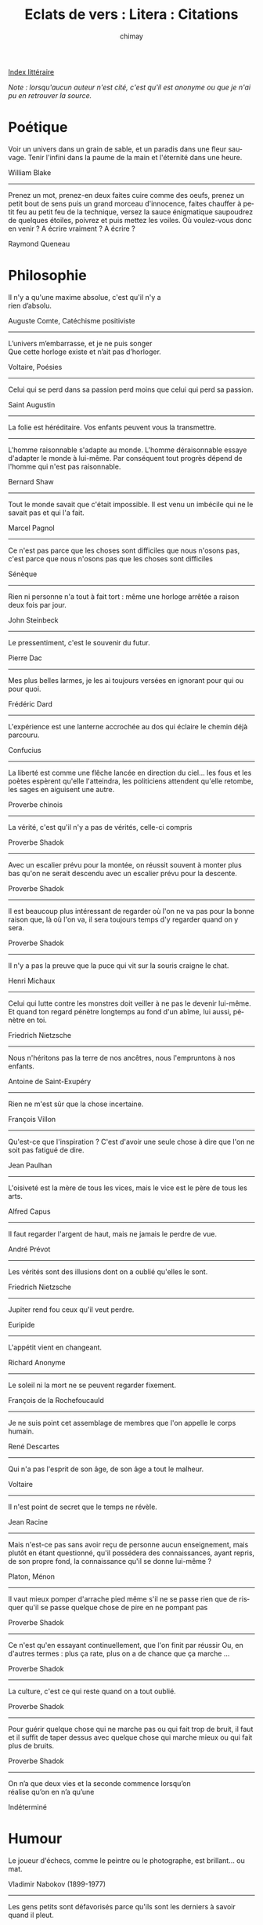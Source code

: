 
#+STARTUP: showall

#+TITLE: Eclats de vers : Litera : Citations
#+AUTHOR: chimay
#+EMAIL: or du val chez gé courriel commercial
#+LANGUAGE: fr
#+LINK_HOME: file:../index.html
#+LINK_UP: file:index.html
#+HTML_HEAD: <link rel="stylesheet" type="text/css" href="../style/defaut.css" />

#+OPTIONS: H:6
#+OPTIONS: toc:nil

#+TAGS: noexport(n)

[[file:index.org][Index littéraire]]

#+../include: "../../include/navigan-1.org"

#+TOC: headlines 1

/Note : lorsqu'aucun auteur n'est cité, c'est qu'il est anonyme ou que
je n'ai pu en retrouver la source./

* Poétique

Voir un univers dans un grain de sable, et un paradis dans une fleur
sauvage. Tenir l'infini dans la paume de la main et l'éternité dans une
heure.

William Blake

--------------

Prenez un mot, prenez-en deux faites cuire comme des oeufs, prenez un
petit bout de sens puis un grand morceau d'innocence, faites chauffer à
petit feu au petit feu de la technique, versez la sauce énigmatique
saupoudrez de quelques étoiles, poivrez et puis mettez les voiles. Où
voulez-vous donc en venir ? A écrire vraiment ? A écrire ?

Raymond Queneau

* Philosophie

#+BEGIN_CENTER
#+BEGIN_VERSE
Il n'y a qu'une maxime absolue, c'est qu'il n'y a
rien d’absolu.
#+END_VERSE
#+END_CENTER

Auguste Comte, Catéchisme positiviste

--------------

#+BEGIN_CENTER
#+BEGIN_VERSE
    L’univers m’embarrasse, et je ne puis songer
    Que cette horloge existe et n’ait pas d’horloger.
#+END_VERSE
#+END_CENTER

Voltaire, Poésies

--------------

Celui qui se perd dans sa passion perd moins que celui qui perd sa
passion.

Saint Augustin

--------------

La folie est héréditaire. Vos enfants peuvent vous la transmettre.

--------------

L'homme raisonnable s'adapte au monde. L'homme déraisonnable essaye
d'adapter le monde à lui-même. Par conséquent tout progrès dépend de
l'homme qui n'est pas raisonnable.

Bernard Shaw

--------------

Tout le monde savait que c'était impossible. Il est venu un imbécile qui
ne le savait pas et qui l'a fait.

Marcel Pagnol

--------------

Ce n'est pas parce que les choses sont difficiles que nous n'osons pas,
c'est parce que nous n'osons pas que les choses sont difficiles

Sénèque

--------------

Rien ni personne n'a tout à fait tort : même une horloge arrêtée a
raison deux fois par jour.

John Steinbeck

--------------

Le pressentiment, c'est le souvenir du futur.

Pierre Dac

--------------

Mes plus belles larmes, je les ai toujours versées en ignorant pour qui
ou pour quoi.

Frédéric Dard

--------------

L'expérience est une lanterne accrochée au dos qui éclaire le chemin
déjà parcouru.

Confucius

--------------

La liberté est comme une flêche lancée en direction du ciel... les fous
et les poètes espèrent qu'elle l'atteindra, les politiciens attendent
qu'elle retombe, les sages en aiguisent une autre.

Proverbe chinois

--------------

La vérité, c'est qu'il n'y a pas de vérités, celle-ci compris

Proverbe Shadok

--------------

Avec un escalier prévu pour la montée, on réussit souvent à monter plus
bas qu'on ne serait descendu avec un escalier prévu pour la descente.

Proverbe Shadok

--------------

Il est beaucoup plus intéressant de regarder où l'on ne va pas pour la
bonne raison que, là où l'on va, il sera toujours temps d'y regarder
quand on y sera.

Proverbe Shadok

--------------

Il n'y a pas la preuve que la puce qui vit sur la souris craigne le
chat.

Henri Michaux

--------------

Celui qui lutte contre les monstres doit veiller à ne pas le devenir
lui-même. Et quand ton regard pénètre longtemps au fond d'un abîme, lui
aussi, pénètre en toi.

Friedrich Nietzsche

--------------

Nous n'héritons pas la terre de nos ancêtres, nous l'empruntons à nos
enfants.

Antoine de Saint-Exupéry

--------------

Rien ne m'est sûr que la chose incertaine.

François Villon

--------------

Qu'est-ce que l'inspiration ? C'est d'avoir une seule chose à dire que
l'on ne soit pas fatigué de dire.

Jean Paulhan

--------------

L'oisiveté est la mère de tous les vices, mais le vice est le père de
tous les arts.

Alfred Capus

--------------

Il faut regarder l'argent de haut, mais ne jamais le perdre de vue.

André Prévot

--------------

Les vérités sont des illusions dont on a oublié qu'elles le sont.

Friedrich Nietzsche

--------------

Jupiter rend fou ceux qu'il veut perdre.

Euripide

--------------

L'appétit vient en changeant.

Richard Anonyme

--------------

Le soleil ni la mort ne se peuvent regarder fixement.

François de la Rochefoucauld

--------------

Je ne suis point cet assemblage de membres que l'on appelle le corps
humain.

René Descartes

--------------

Qui n'a pas l'esprit de son âge, de son âge a tout le malheur.

Voltaire

--------------

Il n'est point de secret que le temps ne révèle.

Jean Racine

--------------

Mais n'est-ce pas sans avoir reçu de personne aucun enseignement, mais
plutôt en étant questionné, qu'il possédera des connaissances, ayant
repris, de son propre fond, la connaissance qu'il se donne lui-même ?

Platon, Ménon

--------------

Il vaut mieux pomper d'arrache pied même s'il ne se passe rien que de
risquer qu'il se passe quelque chose de pire en ne pompant pas

Proverbe Shadok

--------------

Ce n'est qu'en essayant continuellement, que l'on finit par réussir Ou,
en d'autres termes : plus ça rate, plus on a de chance que ça marche ...

Proverbe Shadok

--------------

La culture, c'est ce qui reste quand on a tout oublié.

Proverbe Shadok

--------------

Pour guérir quelque chose qui ne marche pas ou qui fait trop de bruit,
il faut et il suffit de taper dessus avec quelque chose qui marche mieux
ou qui fait plus de bruits.

Proverbe Shadok

--------------

#+BEGIN_CENTER
#+BEGIN_VERSE
    On  n’a que  deux  vies  et  la seconde  commence  lorsqu’on
    réalise qu’on en n’a qu’une
#+END_VERSE
#+END_CENTER

Indéterminé

* Humour

Le joueur d'échecs, comme le peintre ou le photographe, est brillant...
ou mat.

Vladimir Nabokov (1899-1977)

--------------

Les gens petits sont défavorisés parce qu'ils sont les derniers à savoir
quand il pleut.

--------------

Un crabe voulait aller à la mer, il n'y arriva jamais : on lui avait dit
que c'était tout droit

--------------

Il ne faut jamais dire : Fontaine, ... Dites: Patron, un Muscadet !

Philippe Geluck

--------------

Pourquoi ne met-on pas de paniers dans les piscines ? Parce que la
corbeille a pas pied.

--------------

Le café est un breuvage qui fait dormir, quand on n'en prend pas.

Alphonse Allais

* Cynisme

S'il fallait permettre aux autres tout ce que l'on se permet à soi-même,
l'existence serait intenable.

Eugène Labiche

--------------

De tous ceux qui n'ont rien à dire, les plus agréables sont ceux qui se
taisent.

P. Desprosges

--------------

Méfiez-vous du premier mouvement, il est toujours généreux.

Charles-Maurice de Talleyrand-Perigord

--------------

Vous prouver que j'ai raison serait admettre que je puisse avoir tort.

Beaumarchais

--------------

Il y a deux genre d'avocats : ceux qui connaissent bien la loi, et ceux
qui connaissent bien le juge.

Coluche

--------------

Le berger frappe les moutons de derrière alors que ce sont ceux de
devant qui n'avancent pas.

* Amertume

La vérité sort de la bouche du muet.

--------------

Les optimistes pensent que nous vivons dans le meilleur des mondes
possibles, les pessimistes en sont intimement persuadés.

Pierre Desproges

--------------

Il faut pleurer les hommes à leur naissance et non pas à leur mort.

Montesquieu

--------------

Métaphysique mon cul, quoi de plus concret que de crever, et de le
savoir, et de ne pas aimer ça ?

François Cavanna

--------------

Deux augures ne peuvent se regarder sans rire.

Cicéron

--------------

Le désert, c'est génial à traverser : on ne voit que les gens que vous
aimez et qui vous aiment vraiment.

Nicolas Sarkosy

* Politique

Je ne crois aux statistiques que lorsque je les ai moi-même falsifiées

Winston Churchill

--------------

Il n'est aucun problème assez urgent en politique qu'une absence de
décision ne puisse résoudre.

Il n'est pas de problème dont une absence de solution ne finisse par
venir à bout.

La politique n'est pas l'art de résoudre les problèmes, mais de faire
taire ceux qui les posent.

Les promesses n'engagent que ceux qui les écoutent.

Henri Queuille

--------------

Le meilleur moyen de renverser un gouvernement, c'est d'en faire partie.

Charles-Maurice de Talleyrand-Perigord

--------------

La parole nous a été donnée pour déguiser notre pensée.

Charles-Maurice de Talleyrand-Perigord

--------------

Quand les événements nous dépassent, feignons d'en être les
organisateurs.

Pierre Desproges

--------------

Pour qu'il y ait le moins de mécontents possible il faut toujours taper
sur les mêmes.

Devise Shadok

--------------

Le carré de l'hypoténuse parlementaire est égal à la somme de
l'imbécilité construite sur ses deux côtés extrêmes.

Pierre Dac

--------------

Moi, je ne suis pas marxiste

Karl Marx

--------------

Le capitalisme, c'est l'exploitation de l'homme par l'homme. Le
communisme, c'est le contraire.

Coluche

--------------

La devise du communisme, c'est : passe moi ta montre que je te donne
l'heure.

Coluche

--------------

La démocratie plus l'ignorance populaire, c'est le plus court chemin
vers le despotisme, via la démagogie.

Marquis de Condorcet

--------------

Louer les princes des vertus qu'ils n'ont pas, c'est leur dire
impunément des injures.

François de La Rochefoucauld

--------------

Les hommes ont été plus malheureux par leur ignorance que par l'abus de
la force, ont eu plus à souffrir des fourbes que des conquérants et ont
plus à craindre les préjugés et le charlatanisme que les entreprises de
la tyrannie.

Marquis de Condorcet

--------------

Un traître est un homme politique qui quitte son parti pour s'inscrire a
un autre. Par contre, un converti est un homme politique qui quitte son
parti pour s'inscrire au votre.

Georges Clémenceau

--------------

L'ennemi est bête, il croit que l'ennemi c'est nous, alors que c'est
lui.

Pierre Desproges

--------------

La violence est le dernier refuge de l'incompétence.

Issac Asimov

--------------

Les forêts précèdent les peuples, les déserts les suivent.

François René de Chateaubriand

* Religions

Judaïsme : n.m. Religion des juifs, fondée sur la croyance en un Dieu
unique, ce qui la distingue de la religion chrétienne, qui s'appuie sur
la foi en un seul Dieu, et plus encore de la religion musulmane,
résolument monothéiste.

Pierre Desproges

--------------

On ne peut pas juger quelqu'un à ces fréquentations ; ne perdons pas de
vue que Judas avait des amis irréprochables.

Tristan Bernard

--------------

Dieu est un taquin sadique : il crée les hommes faillibles et il les
punit s'ils pèchent.

Cavanna, François

--------------

Les religions sont le nec plus ultra de l'ignorance.

Marquis de Sade

* Bétise

Le propre du génie est de fournir des idées aux crétins une vingtaine
d'années plus tard.

Guillaume Apollinaire

--------------

Je n'ai jamais rencontré d'homme si ignorant qu'il n'eut quelque chose à
m'apprendre.

Galilée

--------------

Les miroirs feraient bien de réfléchir avant de renvoyer les images.

Jean Cocteau

--------------

C'est parce que la vitesse de la lumière est supérieure à celle du son
que tant de gens paraissent brillants avant d'avoir l'air con.

--------------

Le fait que le monde soit peuplé de crétins permet à chacun de nous de
ne pas se faire remarquer.

Sim

--------------

Si les imbéciles volaient, il ferait nuit.

Fréderic Dard

--------------

"Il n'y a que les imbéciles qui ne changent pas !" disent les imbéciles
quand ils changent.

Gilbert Cesbron

--------------

Il ne faut jamais prendre les gens pour des cons mais il ne faut pas
oublier qu'ils le sont.

Les inconnus

--------------

C'est la profonde ignorance qui inspire le ton dogmatique.

--------------

Avez-vous remarqué la fréquence avec laquelle les gens se réfugient
derrière "l'humour" quand on leur fait observer qu'ils ont dit une
connerie ?

Michel Audiard

--------------

Parler pour ne rien dire ou ne rien dire pour parler sont les deux
principes majeur de tout ceux qui ferait mieux de la fermer avant de
l'ouvrir.

Pierre Dac

--------------

Il existe depuis très longtemps une immense secte d'imbéciles qui
opposent sensualité et intelligence. C'est un cercle vicieux : ils se
privent de volupté pour exalter leurs capacités intellectuelles, ce qui
a pour résultat de les appauvrir. Ils deviennent de plus en plus
stupides, ce qui les conforte dans leur conviction d'être brillants --
car on n'a rien inventé de mieux que la bêtise pour se croire
intelligent.

Amélie Nothomb

--------------

L'amour-propre est un ballon gonflé par le vent dont il sort des
tempêtes quand on y fait une piqûre.

Voltaire

--------------

Si tout ceux qui croient avoir raison n'avaient pas tort, la vérité ne
serait pas loin.

Pierre Dac

--------------

Un groupe de loups, c'est une horde. Un groupe de vaches, c'est un
troupeau. Un groupe d'hommes, c'est souvent une bande de cons.

Philippe Geluck

--------------

L'intelligence a été inventée il y a très longtemps par un type
vachement malin. La connerie, c'est autre chose, c'est une création
collective.

Philippe Geluck

--------------

Passer pour un idiot aux yeux d'un imbécile est une volupté de fin
gourmet.

Georges Courteline

--------------

La connerie c'est la décontraction de l'intelligence. C'est pour cela
que quelquefois je m'autorise à être con.

Serge Gainsbourg

Il vaut mieux mobiliser son intelligence sur des conneries que mobiliser
sa connerie sur des choses intelligentes.

Proverbe Shadok

--------------

* Social

Quelques fois il vaut mieux lâcher ses bagages que manquer le train. Les
esprits bourgeois ne savent jamais quand.

Gilbert Cesbron (1913-1979), de petites choses.

--------------

Il y a trois savoirs : le savoir proprement dit, le savoir-faire, et
puis le savoir-vivre : les deux derniers dispensent bien souvent du
premier.

Charles-Maurice de Talleyrand-Perigord

--------------

Pour arriver, il faut mettre de l'eau dans son vin jusqu'à ce qu'il n'y
ait plus de vin.

Jules Renard

--------------

Un classique c'est ce que tout le monde veut avoir lu et que personne ne
veut lire.

Mark Twain

--------------

Cette rumeur est un secret : il faut dire a tout le monde de ne le
répéter à personne.

Indéterminé

--------------

* Demoiselles

Plus je connais les hommes, plus j'aime les femmes

Frédéric Dard

--------------

Si le plus grand plaisir des hommes, c'est de se payer le corps des
femmes, je comprends que le plus grand plaisir des femmes soit de se
payer la tête des hommes.

Sacha Guitry

--------------

Une femme est comme votre ombre, courrez après, elle vous fuit ;
fuyez-la, elle vous court après.

Alfred de Musset

--------------

Joli paradoxe : la femme est le chef d'oeuvre de Dieu, surtout quand
Elle a le diable au corps.

Alphonse Allais

--------------

Le meilleur moyen de faire tourner la tête a une femme, c'est de lui
dire qu'elle a un joli profil.

Sacha Guitry

--------------

Les femmes seraient charmantes si on pouvait tomber dans leur bras sans
tomber dans leurs mains.

Ambrose Bierce

--------------

Les femmes ont à leur disposition deux armes terribles, le fard et les
larmes. Heureusement pour les hommes, elles ne peuvent pas se servir des
deux en même temps.

Marilyn Monroe

--------------

Les femmes sont tellement menteuses, qu'on ne peut même pas croire le
contraire de ce qu'elles disent.

Georges Courteline

--------------

Les femmes ressemblent aux girouettes, elles se fixent quand elles se
rouillent.

Voltaire

--------------

Femme qui abandonne sa bouche accorde sans peine le surplus

Chrétien de Troyes

* Amour

L'amour n'est pas aveugle, il est atteint de presbytie. La preuve, c'est
qu'il ne commence à distinguer les défauts que lorsqu'il s'éloigne.

Miguel Zamacoïs (1866-1955)

--------------

L'humour est une tentative pour décaper les grands sentiments de leur
connerie.

Raymond Queneau

--------------

En amour, les femmes écrivent des choses qu'elles ne diraient pas, et le
hommes disent des choses qu'ils n'écriraient pas.

François René de Chateaubriand

--------------

Les femmes ont plus de honte de confesser une chose d'amour que de la
faire.

Marguerite De Navarre

--------------

Je n'ai pas souvent assisté à des course de spermatozoïdes, mais j'ai
donné beaucoup de départs.

Olivier de Kersauson

--------------

Avant de choisir le prénom d'un garçon, pensez toujours à la femme qui
aura a le murmurer plus tard.

Jules Barbey D'Aurevilly

--------------

Ce qui est grave dans un ménage, c'est quand l'un aime et l'autre pas.
Mais s'ils ne s'aiment ni l'un ni l'autre, ils peuvent être très
heureux.

Alfred Capus

--------------

L'amour est un égoïsme à deux.

Madame De Staël

--------------

S'aimer, ce n'est pas se regarder l'un l'autre, c'est regarder ensemble
dans la même direction.

Antoine de Saint-Exupéry

--------------

L'amour... Il y a ceux qui en parlent et il y a ceux qui le font. A
partir de quoi, il m'apparaît urgent de me taire.

Pierre Desproges

--------------

Pourquoi perdre son temps à vouloir contredire son épouse ? Il est
beaucoup plus simple d'attendre qu'elle ait changé d'avis.

Jean Anouilh

--------------

Le mariage est une cérémonie où un anneau est placé au doigt de
l'épouse, et un autre au nez de l'époux.

Herbert Spencer

--------------

L'absence diminue les médiocres passions, et augmente les grandes, comme
le vent éteint les bougies et allume le feu.

François de La Rochefoucauld

--------------

Ma femme et moi avons été heureux vingt-cinq ans ; et puis, nous nous
sommes rencontrés.

Sacha Guitry

--------------

La pire chose que vous puissiez faire à l'homme qui vous a pris votre
femme, c'est de la lui laisser.

Sacha Guitry

* Famille

La pire colère d'un père contre son fils est plus tendre que le tendre
amour d'un fils pour son père.

Henry de Montherlant

* Finance

Aujourd'hui les gens connaissent le prix de tout et la valeur de rien.

Oscar Wilde

--------------

Dans ce siècle, il ne s'agit pas tant d'inventer quelque chose d'utile
aux autres que de les persuader qu'ils ont besoin de ce qu'on a inventé.

Gilbert Cesbron

--------------

Si on écoutait ce qui se dit, les riches seraient les méchants et les
pauvres seraient les gentils. Alors pourquoi tout le monde veut devenir
méchant ?

Coluche

--------------

Un financier vend à terme la peau de l'ours, fait courir le bruit qu'il
ne l'a pas tué : le cours s'effondre -- il rachète en sous-main.

Gilbert Cesbron

--------------

Si vous devez un million à la banque et que vous ne l'avez pas, vous ne
dormez plus. Si vous devez 100 millions à la banque et que vous ne les
avez pas, c'est votre banquier qui ne dort plus.

--------------

Qui donne aux pauvres, prête à Dieu. Qui donne a l'état, prête à rire.

Tristan Bernard

--------------

Qui vole un oeuf ferait mieux de voler un boeuf.

Francis Blanche

--------------

Vous voulez faire fortune ? Achetez toutes les consciences au prix
qu'elles valent, et revendez-les au prix qu'elles s'estiment.

Tristan Bernard

--------------

On appelle voiture d'occasion une voiture dont toutes les pièces font du
bruit sauf le klaxon.

Pierre Dac

* Art

L'idée de rimer pour les yeux n'est pas moins plaisante que le serait
celle de peindre pour le nez.

Guessard

* Science

Si vous jugez un poisson d'après son aptitude à grimper aux arbres, il
va passer sa vie entière à se croire idiot.

Albert Einstein

--------------

Heureux l'étudiant qui comme la rivière peut suivre son cours sans
quitter son lit.

--------------

La souris est un animal qui, tué en quantité suffisante dans des
conditions soigneusement contrôlées, produit une thèse de doctorat.

--------------

On s'aperçoit qu'on est devenu un spécialiste quand les choses dont on
parle avec plaisir ennuient les autres.

Gilbert Cesbron

--------------

Le jeu est la forme la plus élevée de la recherche.

Albert Einstein

--------------

Si vous ne pouvez pas expliquer quelque chose a une enfant de six ans,
vous ne le comprenez probablement pas.

Albert Einstein

--------------

La musique est une mathématique sonore, la mathématique est une musique
silencieuse.

Edouard Herriot

--------------

En fin de compte, chercher et apprendre sont en leur entier, une
remémoration.

Platon

--------------

Le plus court chemin entre deux vérités dans le domaine réel passe par
le domaine complexe.

Jacques Hadamard

--------------

Toute technologie suffisamment avancée est indistingable de la magie.

Arthur C. Clarke

--------------

Le livre de la nature est écrit en langage mathématique et quiconque
prétend le lire doit d'abord apprendre ce langage.

Galileo Galilei

--------------

Dieu est un mathématicien de tout premier ordre, et il a utilisé des
mathématiques très élaborées pour construire l'Univers.

Paul Dirac

--------------

Les trous noirs sont les endroits ou Dieu divisa par zéro.

--------------

L'homme est libre, comme la terre est immobile. Tout est combiné pour
ces illusions.

Paul Valéry

* Travail

Quand on ne travaillera plus le lendemain des jours de repos, la fatigue
sera vaincue.

Pierre Dac

--------------

L'homme n'est pas fait pour travailler, la preuve c'est que cela le
fatigue.

Voltaire

* Informatique

The UNIX way of sex:
gunzip-strip-touch-finger-mount-fsck-more-yes-umount-sleep

--------------

Il y a deux produits majeurs qui sont sortis de Berkeley : Le LSD et
BSD. Nous ne pensons pas que ce soit une coïncidence.



[[../index.php][Accueil]]
